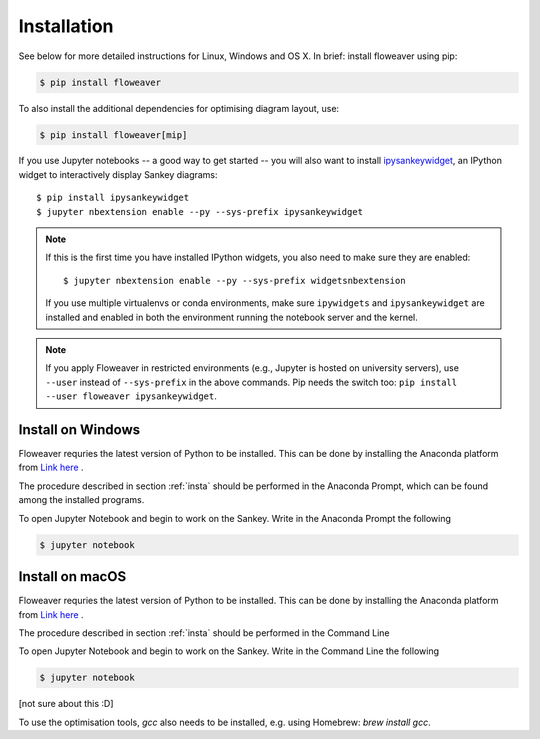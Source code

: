 .. _insta:

Installation
============

See below for more detailed instructions for Linux, Windows and OS X. In brief: 
install floweaver using pip:

.. code-block:: shell

    $ pip install floweaver

To also install the additional dependencies for optimising diagram layout, use:

.. code-block:: shell

    $ pip install floweaver[mip]

If you use Jupyter notebooks -- a good way to get started -- you will also want
to install `ipysankeywidget <https://github.com/ricklupton/ipysankeywidget>`_,
an IPython widget to interactively display Sankey diagrams::

    $ pip install ipysankeywidget
    $ jupyter nbextension enable --py --sys-prefix ipysankeywidget

.. note::

    If this is the first time you have installed IPython widgets, you also need to
    make sure they are enabled::

        $ jupyter nbextension enable --py --sys-prefix widgetsnbextension

    If you use multiple virtualenvs or conda environments, make sure
    ``ipywidgets`` and ``ipysankeywidget`` are installed and enabled in both the
    environment running the notebook server and the kernel.
    
.. note::

    If you apply Floweaver in restricted environments (e.g., Jupyter is hosted
    on university servers), use ``--user`` instead of ``--sys-prefix`` in the
    above commands. 
    Pip needs the switch too: ``pip install --user floweaver ipysankeywidget``.

Install on Windows
------------------

Floweaver requries the latest version of Python to be installed. This can be done by installing the Anaconda platform from `Link here <https://www.anaconda.com/download/>`_ .

The procedure described in section :ref:`insta` should be performed in the Anaconda Prompt, which can be found among the installed programs.

To open Jupyter Notebook and begin to work on the Sankey. Write in the Anaconda Prompt the following

.. code-block:: shell

    $ jupyter notebook

Install on macOS
----------------

Floweaver requries the latest version of Python to be installed. This can be done by installing the Anaconda platform from `Link here <https://www.anaconda.com/download/>`_ .

The procedure described in section :ref:`insta` should be performed in the Command Line

To open Jupyter Notebook and begin to work on the Sankey. Write in the Command Line the following

.. code-block:: shell

    $ jupyter notebook

[not sure about this :D]

To use the optimisation tools, `gcc` also needs to be installed, e.g. using Homebrew: `brew install gcc`.
